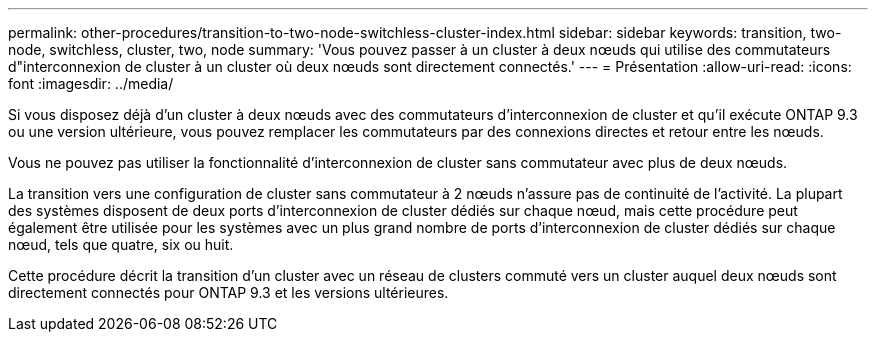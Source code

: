 ---
permalink: other-procedures/transition-to-two-node-switchless-cluster-index.html 
sidebar: sidebar 
keywords: transition, two-node, switchless, cluster, two, node 
summary: 'Vous pouvez passer à un cluster à deux nœuds qui utilise des commutateurs d"interconnexion de cluster à un cluster où deux nœuds sont directement connectés.' 
---
= Présentation
:allow-uri-read: 
:icons: font
:imagesdir: ../media/


Si vous disposez déjà d'un cluster à deux nœuds avec des commutateurs d'interconnexion de cluster et qu'il exécute ONTAP 9.3 ou une version ultérieure, vous pouvez remplacer les commutateurs par des connexions directes et retour entre les nœuds.

Vous ne pouvez pas utiliser la fonctionnalité d'interconnexion de cluster sans commutateur avec plus de deux nœuds.

La transition vers une configuration de cluster sans commutateur à 2 nœuds n'assure pas de continuité de l'activité. La plupart des systèmes disposent de deux ports d'interconnexion de cluster dédiés sur chaque nœud, mais cette procédure peut également être utilisée pour les systèmes avec un plus grand nombre de ports d'interconnexion de cluster dédiés sur chaque nœud, tels que quatre, six ou huit.

Cette procédure décrit la transition d'un cluster avec un réseau de clusters commuté vers un cluster auquel deux nœuds sont directement connectés pour ONTAP 9.3 et les versions ultérieures.
